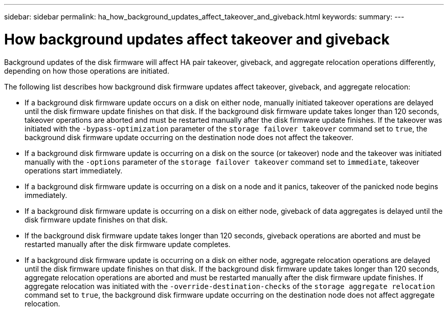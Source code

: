 ---
sidebar: sidebar
permalink: ha_how_background_updates_affect_takeover_and_giveback.html
keywords:
summary:
---

= How background updates affect takeover and giveback
:hardbreaks:
:nofooter:
:icons: font
:linkattrs:
:imagesdir: ./media/

//
// This file was created with NDAC Version 2.0 (August 17, 2020)
//
// 2021-04-14 10:46:21.350068
//

[.lead]
Background updates of the disk firmware will affect HA pair takeover, giveback, and aggregate relocation operations differently, depending on how those operations are initiated.

The following list describes how background disk firmware updates affect takeover, giveback, and aggregate relocation:

* If a background disk firmware update occurs on a disk on either node, manually initiated takeover operations are delayed until the disk firmware update finishes on that disk. If the background disk firmware update takes longer than 120 seconds, takeover operations are aborted and must be restarted manually after the disk firmware update finishes. If the takeover was initiated with the `‑bypass‑optimization` parameter of the `storage failover takeover` command set to `true`, the background disk firmware update occurring on the destination node does not affect the takeover.
* If a background disk firmware update is occurring on a disk on the source (or takeover) node and the takeover was initiated manually with the `‑options` parameter of the `storage failover takeover` command set to `immediate`, takeover operations start immediately.
* If a background disk firmware update is occurring on a disk on a node and it panics, takeover of the panicked node begins immediately.
* If a background disk firmware update is occurring on a disk on either node, giveback of data aggregates is delayed until the disk firmware update finishes on that disk.
* If the background disk firmware update takes longer than 120 seconds, giveback operations are aborted and must be restarted manually after the disk firmware update completes.
* If a background disk firmware update is occurring on a disk on either node, aggregate relocation operations are delayed until the disk firmware update finishes on that disk. If the background disk firmware update takes longer than 120 seconds, aggregate relocation operations are aborted and must be restarted manually after the disk firmware update finishes. If aggregate relocation was initiated with the `-override-destination-checks` of the `storage aggregate relocation` command set to `true`, the background disk firmware update occurring on the destination node does not affect aggregate relocation.
